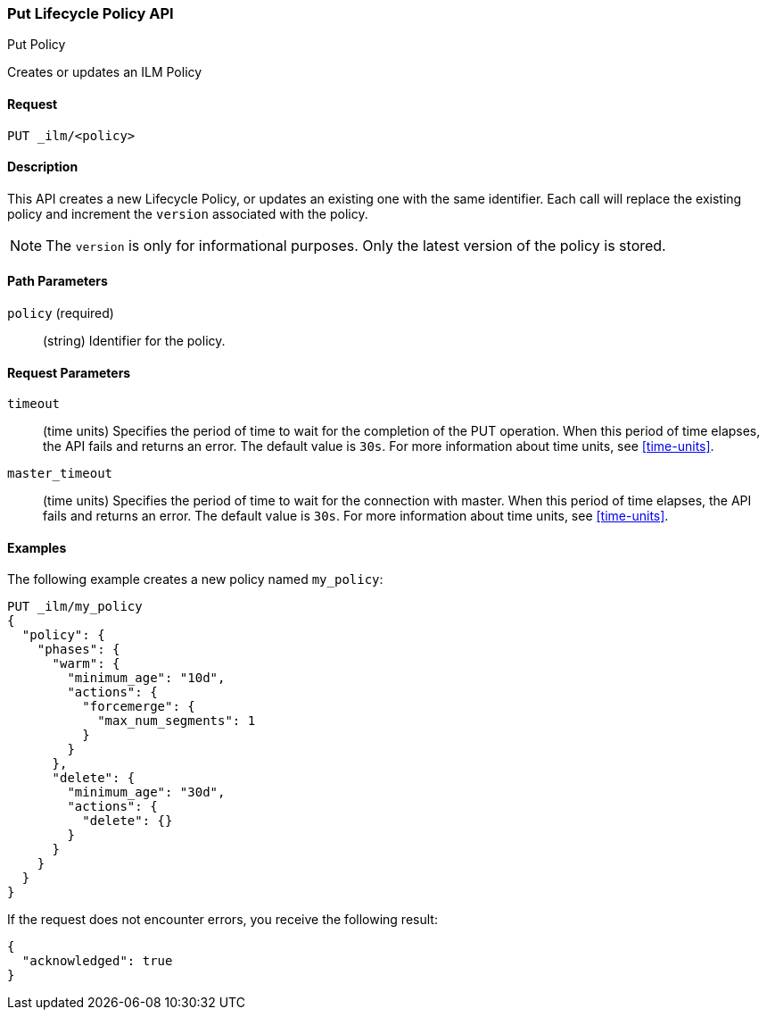 [role="xpack"]
[testenv="basic"]
[[ilm-put-policy]]
=== Put Lifecycle Policy API
++++
<titleabbrev>Put Policy</titleabbrev>
++++

Creates or updates an ILM Policy

==== Request

`PUT _ilm/<policy>`

==== Description

This API creates a new Lifecycle Policy, or updates an existing one with the same
identifier. Each call will replace the existing policy and increment the `version`
associated with the policy.

NOTE: The `version` is only for informational purposes. Only the latest version
of the policy is stored.

==== Path Parameters

`policy` (required)::
  (string) Identifier for the policy.

==== Request Parameters

`timeout`::
  (time units) Specifies the period of time to wait for the completion of the 
  PUT operation. When this period of time elapses, the API fails and returns
  an error. The default value is `30s`. For more information about time units, 
  see <<time-units>>.

`master_timeout`::
  (time units) Specifies the period of time to wait for the connection with master.
  When this period of time elapses, the API fails and returns an error.
  The default value is `30s`. For more information about time units, see <<time-units>>.


==== Examples

The following example creates a new policy named `my_policy`:

[source,js]
--------------------------------------------------
PUT _ilm/my_policy
{
  "policy": {
    "phases": {
      "warm": {
        "minimum_age": "10d",
        "actions": {
          "forcemerge": {
            "max_num_segments": 1
          }
        }
      },
      "delete": {
        "minimum_age": "30d",
        "actions": {
          "delete": {}
        }
      }
    }
  }
}
--------------------------------------------------
// CONSOLE
// TEST

If the request does not encounter errors, you receive the following result:
[source,js]
----
{
  "acknowledged": true
}
----
// CONSOLE
// TESTRESPONSE

